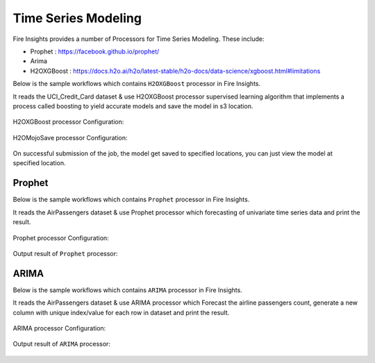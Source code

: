Time Series Modeling
--------------------

Fire Insights provides a number of Processors for Time Series Modeling. These include:

* Prophet : https://facebook.github.io/prophet/
* Arima
* H2OXGBoost : https://docs.h2o.ai/h2o/latest-stable/h2o-docs/data-science/xgboost.html#limitations

Below is the sample workflows which contains ``H2OXGBoost`` processor in Fire Insights.

It reads the UCI_Credit_Card dataset & use H2OXGBoost processor supervised learning algorithm that implements a process called boosting to yield accurate models and save the model in s3 location.

.. figure:: ../../_assets/ml_userguide/xgboost.PNG
   :alt: ml_userguide
   :align: center
   :width: 60%

H2OXGBoost processor Configuration:

.. figure:: ../../_assets/ml_userguide/xgboost_config.PNG
   :alt: ml_userguide
   :align: center
   :width: 60%

H2OMojoSave processor Configuration:

.. figure:: ../../_assets/ml_userguide/model_save.PNG
   :alt: ml_userguide
   :align: center
   :width: 60%

On successful submission of the job, the model get saved to specified locations, you can just view the model at specified location.

.. figure:: ../../_assets/ml_userguide/jobsubmission.PNG
   :alt: ml_userguide
   :align: center
   :width: 60%

.. figure:: ../../_assets/ml_userguide/modellocation.PNG
   :alt: ml_userguide
   :align: center
   :width: 60%

Prophet
=======

Below is the sample workflows which contains ``Prophet`` processor in Fire Insights.

It reads the AirPassengers dataset & use Prophet processor which forecasting of univariate time series data and print the result.

.. figure:: ../../_assets/ml_userguide/prophet.PNG
   :alt: ml_userguide
   :align: center
   :width: 60%

Prophet processor Configuration:

.. figure:: ../../_assets/ml_userguide/prophet_processor.PNG
   :alt: ml_userguide
   :align: center
   :width: 60%
   
Output result of ``Prophet`` processor:  

.. figure:: ../../_assets/ml_userguide/prophet_result.PNG
   :alt: ml_userguide
   :align: center
   :width: 60%

ARIMA
=====

Below is the sample workflows which contains ``ARIMA`` processor in Fire Insights.

It reads the AirPassengers dataset & use ARIMA processor which Forecast the airline passengers count, generate a new column with unique index/value for each row in dataset and print the result.

.. figure:: ../../_assets/ml_userguide/arima.PNG
   :alt: ml_userguide
   :align: center
   :width: 60%
   
ARIMA processor Configuration:

.. figure:: ../../_assets/ml_userguide/arima_processor.PNG
   :alt: ml_userguide
   :align: center
   :width: 60%
   
Output result of ``ARIMA`` processor:     

.. figure:: ../../_assets/ml_userguide/arima_result.PNG
   :alt: ml_userguide
   :align: center
   :width: 60%
